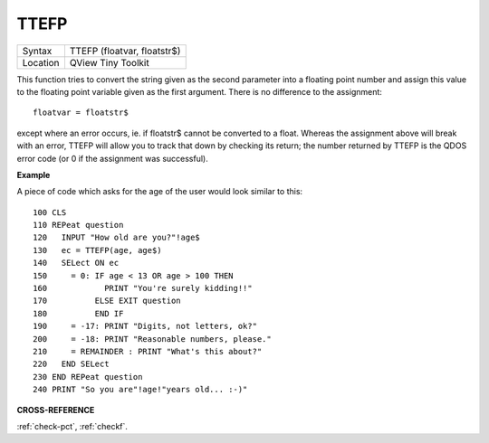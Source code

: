 ..  _ttefp:

TTEFP
=====

+----------+-------------------------------------------------------------------+
| Syntax   |  TTEFP (floatvar, floatstr$)                                      |
+----------+-------------------------------------------------------------------+
| Location |  QView Tiny Toolkit                                               |
+----------+-------------------------------------------------------------------+

This function tries to convert the string given as the second parameter
into a floating point number and assign this value to the floating point
variable given as the first argument. There is no difference to the
assignment::

    floatvar = floatstr$

except where an error occurs, ie. if floatstr$ cannot be converted to a
float. Whereas the assignment above will break with an error, TTEFP will
allow you to track that down by checking its return; the number returned
by TTEFP is the QDOS error code (or 0 if the assignment was successful).

**Example**

A piece of code which asks for the age of the user would look similar to
this::

    100 CLS
    110 REPeat question
    120   INPUT "How old are you?"!age$
    130   ec = TTEFP(age, age$)
    140   SELect ON ec
    150     = 0: IF age < 13 OR age > 100 THEN
    160            PRINT "You're surely kidding!!"
    170          ELSE EXIT question
    180          END IF
    190     = -17: PRINT "Digits, not letters, ok?"
    200     = -18: PRINT "Reasonable numbers, please."
    210     = REMAINDER : PRINT "What's this about?"
    220   END SELect
    230 END REPeat question
    240 PRINT "So you are"!age!"years old... :-)"

**CROSS-REFERENCE**

:ref:`check-pct`, :ref:`checkf`.

